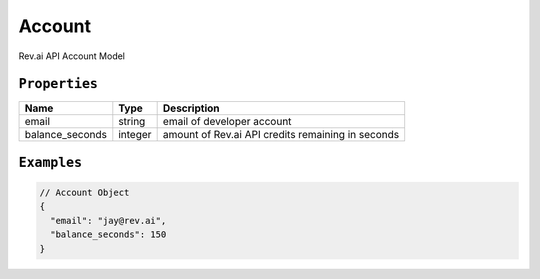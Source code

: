 .. _account-model:

*************
Account
*************

Rev.ai API Account Model

``Properties``
***************

====================== ================ ==============================================================================================
Name                   Type             Description
====================== ================ ==============================================================================================
email                  string           email of developer account
---------------------- ---------------- ----------------------------------------------------------------------------------------------
balance_seconds        integer          amount of Rev.ai API credits remaining in seconds
====================== ================ ==============================================================================================

``Examples``
*************

.. code:: javascript

    // Account Object
    {
      "email": "jay@rev.ai",
      "balance_seconds": 150
    }       